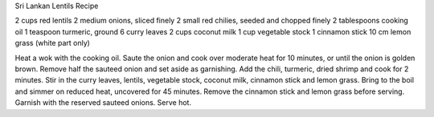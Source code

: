 Sri Lankan Lentils Recipe

2 cups red lentils
2 medium onions, sliced finely
2 small red chilies, seeded and chopped finely
2 tablespoons cooking oil
1 teaspoon turmeric, ground
6 curry leaves
2 cups coconut milk
1 cup vegetable stock
1 cinnamon stick
10 cm lemon grass (white part only)


Heat a wok with the cooking oil. Saute the onion and cook over moderate heat
for 10 minutes, or until the onion is golden brown. Remove half the sauteed
onion and set aside as garnishing. Add the chili, turmeric, dried shrimp and
cook for 2 minutes. Stir in the curry leaves, lentils, vegetable stock, coconut
milk, cinnamon stick and lemon grass. Bring to the boil and simmer on reduced
heat, uncovered for 45 minutes. Remove the cinnamon stick and lemon grass
before serving. Garnish with the reserved sauteed onions. Serve hot.
